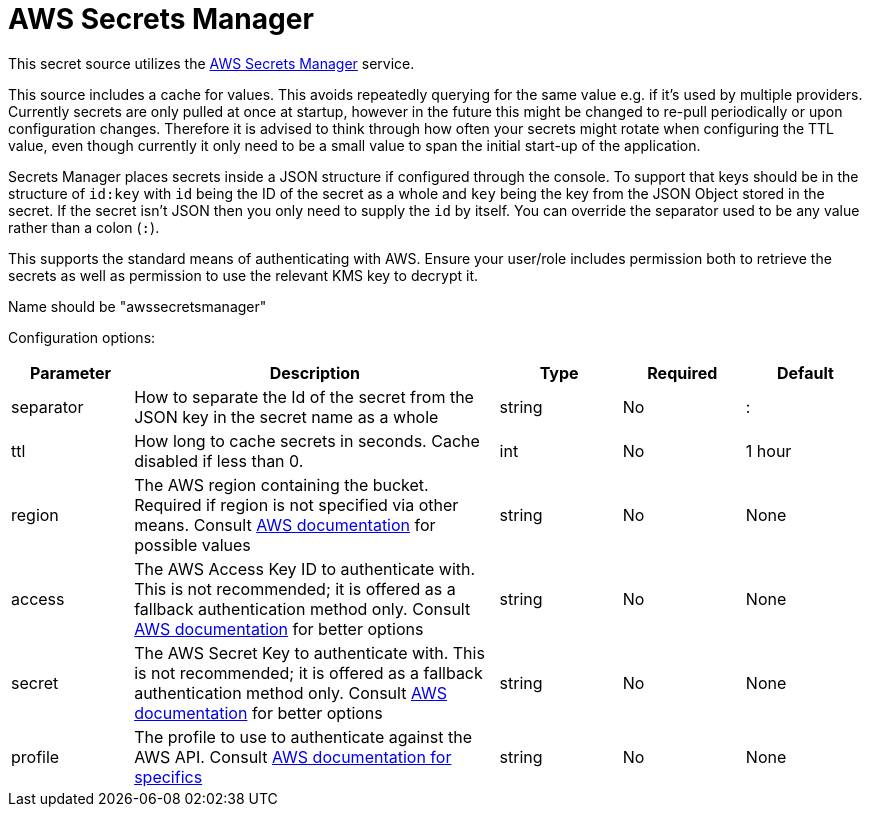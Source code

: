 = AWS Secrets Manager

This secret source utilizes the https://aws.amazon.com/secrets-manager/[AWS Secrets Manager] service.

This source includes a cache for values. This avoids repeatedly querying for the same value e.g. if it's used by multiple providers.  Currently secrets are only pulled at once at startup, however in the future this might be changed to re-pull periodically or upon configuration changes. Therefore it is advised to think through how often your secrets might rotate when configuring the TTL value, even though currently it only need to be a small value to span the initial start-up of the application.

Secrets Manager places secrets inside a JSON structure if configured through the console.  To support that keys should be in the structure of `id:key` with `id` being the ID of the secret as a whole and `key` being the key from the JSON Object stored in the secret.  If the secret isn't JSON then you only need to supply the `id` by itself.  You can override the separator used to be any value rather than a colon (`:`).

This supports the standard means of authenticating with AWS.  Ensure your user/role includes permission both to retrieve the secrets as well as permission to use the relevant KMS key to decrypt it.

Name should be "awssecretsmanager"

Configuration options:

[cols="1,3,1,1,1"]
|===
| Parameter | Description | Type | Required | Default

| separator
| How to separate the Id of the secret from the JSON key in the secret name as a whole
| string
| No
| :

| ttl
| How long to cache secrets in seconds. Cache disabled if less than 0.
| int
| No
| 1 hour

| region
| The AWS region containing the bucket. Required if region is not specified via other means. Consult https://docs.aws.amazon.com/general/latest/gr/rande.html#regional-endpoints[AWS documentation] for possible values
| string
| No
| None

| access
| The AWS Access Key ID to authenticate with. This is not recommended; it is offered as a fallback authentication method only. Consult https://docs.aws.amazon.com/cli/v1/userguide/cli-chap-authentication.html[AWS documentation] for better options
| string
| No
| None

| secret
| The AWS Secret Key to authenticate with. This is not recommended; it is offered as a fallback authentication method only. Consult https://docs.aws.amazon.com/cli/v1/userguide/cli-chap-authentication.html[AWS documentation] for better options
| string
| No
| None

| profile
| The profile to use to authenticate against the AWS API. Consult https://docs.aws.amazon.com/sdkref/latest/guide/file-format.html#file-format-profile[AWS documentation for specifics]
| string
| No
| None
|===